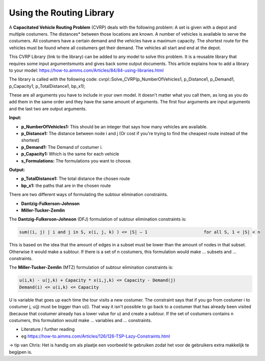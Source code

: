 Using the Routing Library 
=========================

.. image:: images/CVRP.png
   :scale: 25 %

A **Capacitated Vehicle Routing Problem** (CVRP) deals with the following problem: A set is given with a depot and 
multiple costumers. The distances* between those locations are known. A number of vehicles is available 
to serve the costumers. All costumers have a certain demand and the vehicles have a maximum capacity. The shortest 
route for the vehicles must be found where all costumers get their demand. The vehicles all start and end at the 
depot. 


This CVRP Library (link to the library) can be added to any model to solve this problem. It is a 
reusable library that requires some input argumentsmunts and gives back some output documents. This article 
explains how to add a library to your model: https://how-to.aimms.com/Articles/84/84-using-libraries.html


The library is called with the following code:
cvrpl::Solve_CVRP(p_NumberOfVehicles1, p_Distance1, p_Demand1, p_Capacity1, p_TotalDistance1, bp_x1);

These are all arguments you have to include in your own model. It doesn't matter what you call them, 
as long as you do add them in the same order and they have the same amount of arguments. The first
four arguments are input arguments and the last two are output arguments. 

**Input:**

- **p_NumberOfVehicles1:** This should be an integer that says how many vehicles are available. 
- **p_Distance1:** The distance between node i and j (Or cost if you're trying to find the cheapest route instead of the shortest)
- **p_Demand1:** The Demand of costumer i.
- **p_Capacity1:** Which is the same for each vehicle 
- **s_Formulations:** The formulations you want to choose.

**Output:**

- **p_TotalDistance1:** The total distance the chosen route
- **bp_x1:** the paths that are in the chosen route





There are two different ways of formulating the subtour elimination constraints.
 
- **Dantzig-Fulkerson-Johnson**
- **Miller-Tucker-Zemlin**

The **Dantzig-Fulkerson-Johnson** (DFJ) formulation of subtour elimination constraints is:

.. code-block:: none

        sum((i, j) | i and j in S, x(i, j, k) ) <= |S| – 1 			for all S, 1 < |S| < n


This is based on the idea that the amount of edges in a subset must be lower than the amount of nodes in that subset. 
Otherwise it would make a subtour. If there is a set of n costumers, this formulation would make ... subsets and 
... constraints. 

The **Miller-Tucker-Zemlin** (MTZ) formulation of subtour elimination constraints is:

.. code-block:: none

		u(i,k) - u(j,k) + Capacity * x(i,j,k) <= Capacity - Demand(j)
		Demand(i) <= u(i,k) <= Capacity 

U is variable that goes up each time the tour visits a new costumer. The constraint says that if you go from 
costumer i to costumer j, u(j) must be bigger than u(i). That way it isn't possible to go back to a costumer that 
has already been visited (because that costumer already has a lower value for u) and create a subtour. If the set of
costumers contains n costumers, this formulation would make ... variables and ... constraints.






* Literature / further reading
* eg https://how-to.aimms.com/Articles/126/126-TSP-Lazy-Constraints.html

-> tip van Chris: Het is handig om als plaatje een voorbeeld te gebruiken zodat het voor de gebruikers 
extra makkelijk te begijpen is.